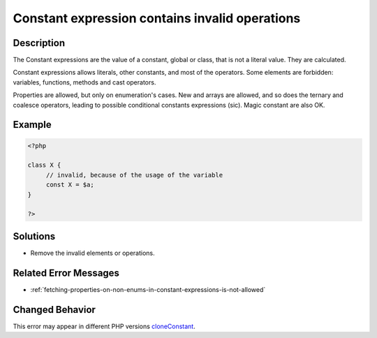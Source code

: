 .. _constant-expression-contains-invalid-operations:

Constant expression contains invalid operations
-----------------------------------------------
 
.. meta::
	:description:
		Constant expression contains invalid operations: The Constant expressions are the value of a constant, global or class, that is not a literal value.
	:og:image: https://php-changed-behaviors.readthedocs.io/en/latest/_static/logo.png
	:og:type: article
	:og:title: Constant expression contains invalid operations
	:og:description: The Constant expressions are the value of a constant, global or class, that is not a literal value
	:og:url: https://php-errors.readthedocs.io/en/latest/messages/constant-expression-contains-invalid-operations.html
	:og:locale: en
	:twitter:card: summary_large_image
	:twitter:site: @exakat
	:twitter:title: Constant expression contains invalid operations
	:twitter:description: Constant expression contains invalid operations: The Constant expressions are the value of a constant, global or class, that is not a literal value
	:twitter:creator: @exakat
	:twitter:image:src: https://php-changed-behaviors.readthedocs.io/en/latest/_static/logo.png

.. raw:: html

	<script type="application/ld+json">{"@context":"https:\/\/schema.org","@graph":[{"@type":"WebPage","@id":"https:\/\/php-errors.readthedocs.io\/en\/latest\/tips\/constant-expression-contains-invalid-operations.html","url":"https:\/\/php-errors.readthedocs.io\/en\/latest\/tips\/constant-expression-contains-invalid-operations.html","name":"Constant expression contains invalid operations","isPartOf":{"@id":"https:\/\/www.exakat.io\/"},"datePublished":"Tue, 04 Feb 2025 15:50:22 +0000","dateModified":"Tue, 04 Feb 2025 15:50:22 +0000","description":"The Constant expressions are the value of a constant, global or class, that is not a literal value","inLanguage":"en-US","potentialAction":[{"@type":"ReadAction","target":["https:\/\/php-tips.readthedocs.io\/en\/latest\/tips\/constant-expression-contains-invalid-operations.html"]}]},{"@type":"WebSite","@id":"https:\/\/www.exakat.io\/","url":"https:\/\/www.exakat.io\/","name":"Exakat","description":"Smart PHP static analysis","inLanguage":"en-US"}]}</script>

Description
___________
 
The Constant expressions are the value of a constant, global or class, that is not a literal value. They are calculated. 

Constant expressions allows literals, other constants, and most of the operators. Some elements are forbidden: variables, functions, methods and cast operators. 

Properties are allowed, but only on enumeration's cases. New and arrays are allowed, and so does the ternary and coalesce operators, leading to possible conditional constants expressions (sic). Magic constant are also OK.


Example
_______

.. code-block:: php

   <?php
   
   class X {
   	// invalid, because of the usage of the variable
   	const X = $a;
   }
   
   ?>

Solutions
_________

+ Remove the invalid elements or operations.

Related Error Messages
______________________

+ :ref:`fetching-properties-on-non-enums-in-constant-expressions-is-not-allowed`

Changed Behavior
________________

This error may appear in different PHP versions `cloneConstant <https://php-changed-behaviors.readthedocs.io/en/latest/behavior/cloneConstant.html>`_.
